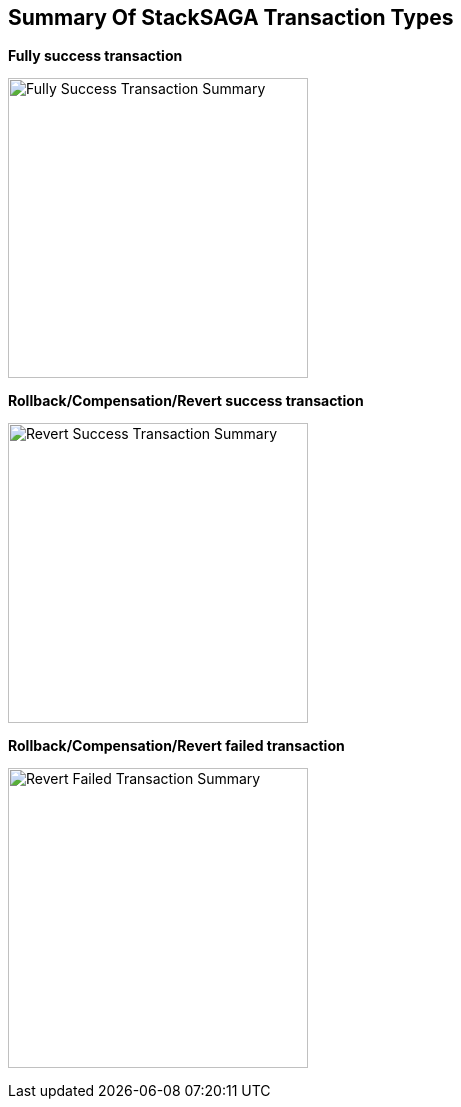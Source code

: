== Summary Of StackSAGA Transaction Types

*Fully success transaction*

image:fully-success-transaction-summary.svg[alt="Fully Success Transaction Summary",height=300]

*Rollback/Compensation/Revert success transaction*

image:revert-success-transaction-summary.svg[alt="Revert Success Transaction Summary",height=300]

*Rollback/Compensation/Revert failed transaction*

image:revert-failed-transaction-summary.svg[alt="Revert Failed Transaction Summary",height=300]



